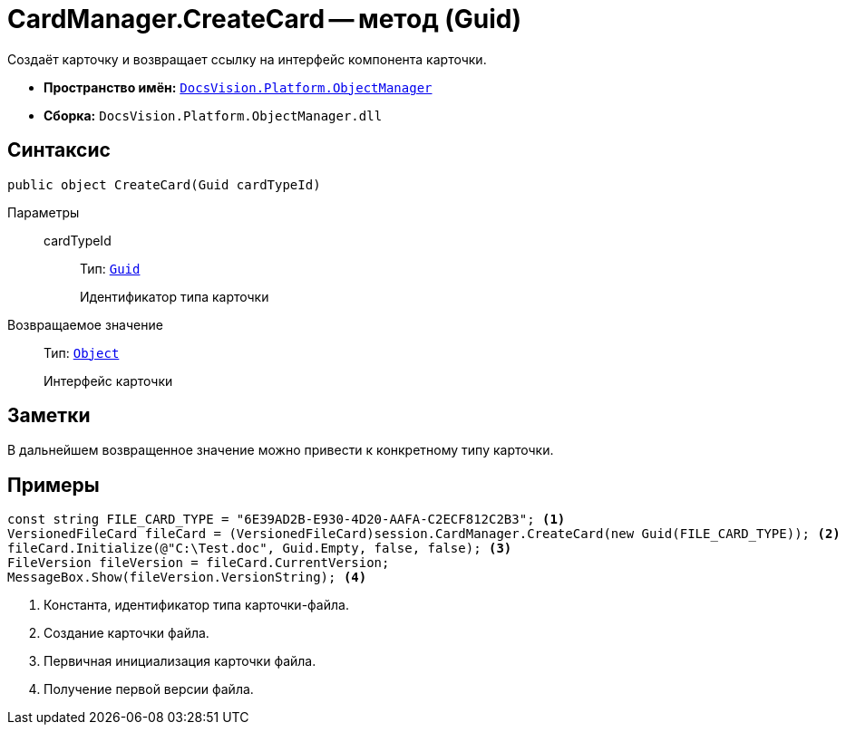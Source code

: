 = CardManager.CreateCard -- метод (Guid)

Создаёт карточку и возвращает ссылку на интерфейс компонента карточки.

* *Пространство имён:* `xref:Platform-ObjectManager-Metadata:ObjectManager_NS.adoc[DocsVision.Platform.ObjectManager]`
* *Сборка:* `DocsVision.Platform.ObjectManager.dll`

== Синтаксис

[source,csharp]
----
public object CreateCard(Guid cardTypeId)
----

Параметры::
cardTypeId:::
Тип: `http://msdn.microsoft.com/ru-ru/library/system.guid.aspx[Guid]`
+
Идентификатор типа карточки

Возвращаемое значение::
Тип: `http://msdn.microsoft.com/ru-ru/library/system.object.aspx[Object]`
+
Интерфейс карточки

== Заметки

В дальнейшем возвращенное значение можно привести к конкретному типу карточки.

== Примеры

[source,csharp]
----
const string FILE_CARD_TYPE = "6E39AD2B-E930-4D20-AAFA-C2ECF812C2B3"; <.>
VersionedFileCard fileCard = (VersionedFileCard)session.CardManager.CreateCard(new Guid(FILE_CARD_TYPE)); <.>
fileCard.Initialize(@"C:\Test.doc", Guid.Empty, false, false); <.>
FileVersion fileVersion = fileCard.CurrentVersion;
MessageBox.Show(fileVersion.VersionString); <.>
----
<.> Константа, идентификатор типа карточки-файла.
<.> Создание карточки файла.
<.> Первичная инициализация карточки файла.
<.> Получение первой версии файла.
